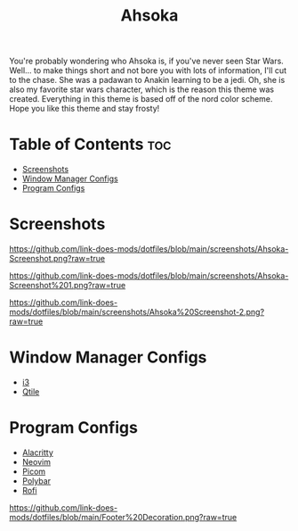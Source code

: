 #+TITLE: Ahsoka
You're probably wondering who Ahsoka is, if you've never seen Star Wars. Well... to make things short and not bore you with lots of information, I'll cut to the chase. She was a padawan to Anakin learning to be a jedi. Oh, she is also my favorite star wars character, which is the reason this theme was created. Everything in this theme is based off of the nord color scheme. Hope you like this theme and stay frosty!

* Table of Contents :toc:
- [[#screenshots][Screenshots]]
- [[#window-manager-configs][Window Manager Configs]]
- [[#program-configs][Program Configs]]

* Screenshots
#+CAPTION: Desktop Screenshot
#+ATTR_HTML: :alt Desktop Screenshot :title Desktop Screenshot :align left
[[https://github.com/link-does-mods/dotfiles/blob/main/screenshots/Ahsoka-Screenshot.png?raw=true]]


#+CAPTION: Desktop Screenshot 2
#+ATTR_HTML: :alt Desktop Screenshot :title Desktop Screenshot :align left
[[https://github.com/link-does-mods/dotfiles/blob/main/screenshots/Ahsoka-Screenshot%201.png?raw=true]]

#+CAPTION: Desktop Screenshot
#+ATTR_HTML: :alt Desktop Screenshot :title Desktop Screenshot :align left
[[https://github.com/link-does-mods/dotfiles/blob/main/screenshots/Ahsoka%20Screenshot-2.png?raw=true]]

* Window Manager Configs
- [[https://github.com/link-does-mods/dotfiles/tree/main/Ahsoka/.config/i3][i3]]
- [[https://github.com/link-does-mods/dotfiles/tree/main/Ahsoka/.config/qtile][Qtile]]

* Program Configs
- [[https://github.com/link-does-mods/dotfiles/tree/main/Ahsoka/.config/alacritty][Alacritty]]
- [[https://github.com/link-does-mods/dotfiles/tree/main/Ahsoka/.config/nvim][Neovim]]
- [[https://github.com/link-does-mods/dotfiles/tree/main/Ahsoka/.config/picom][Picom]]
- [[https://github.com/link-does-mods/dotfiles/tree/main/Ahsoka/.config/polybar][Polybar]]
- [[https://github.com/link-does-mods/dotfiles/tree/main/Ahsoka/.config/rofi][Rofi]]

#+CAPTION: Footer Decoration
#+ATTR_HTML: :alt Footer Decoration :title Footer Decoration :style margin-left: auto; margin-right: auto;
[[https://github.com/link-does-mods/dotfiles/blob/main/Footer%20Decoration.png?raw=true]]
